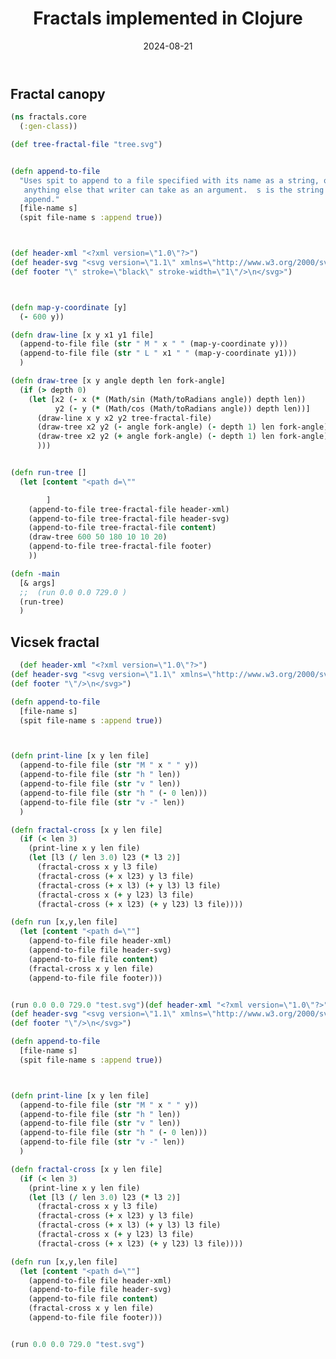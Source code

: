 #+title: Fractals implemented in Clojure
#+DATE: 2024-08-21

** Fractal canopy

#+begin_src clojure
(ns fractals.core
  (:gen-class))

(def tree-fractal-file "tree.svg")


(defn append-to-file
  "Uses spit to append to a file specified with its name as a string, or
   anything else that writer can take as an argument.  s is the string to
   append."     
  [file-name s]
  (spit file-name s :append true))



(def header-xml "<?xml version=\"1.0\"?>")
(def header-svg "<svg version=\"1.1\" xmlns=\"http://www.w3.org/2000/svg\">")
(def footer "\" stroke=\"black\" stroke-width=\"1\"/>\n</svg>")



(defn map-y-coordinate [y]
  (- 600 y))

(defn draw-line [x y x1 y1 file]
  (append-to-file file (str " M " x " " (map-y-coordinate y)))
  (append-to-file file (str " L " x1 " " (map-y-coordinate y1)))
  )

(defn draw-tree [x y angle depth len fork-angle]
  (if (> depth 0)
    (let [x2 (- x (* (Math/sin (Math/toRadians angle)) depth len))
          y2 (- y (* (Math/cos (Math/toRadians angle)) depth len))]
      (draw-line x y x2 y2 tree-fractal-file)
      (draw-tree x2 y2 (- angle fork-angle) (- depth 1) len fork-angle)
      (draw-tree x2 y2 (+ angle fork-angle) (- depth 1) len fork-angle)
      )))


(defn run-tree []
  (let [content "<path d=\""
        
        ]
    (append-to-file tree-fractal-file header-xml)
    (append-to-file tree-fractal-file header-svg)
    (append-to-file tree-fractal-file content)
    (draw-tree 600 50 180 10 10 20)
    (append-to-file tree-fractal-file footer)
    ))

(defn -main
  [& args]
  ;;  (run 0.0 0.0 729.0 )
  (run-tree)
  )
#+end_src

** Vicsek fractal

#+begin_src clojure
  (def header-xml "<?xml version=\"1.0\"?>")
(def header-svg "<svg version=\"1.1\" xmlns=\"http://www.w3.org/2000/svg\">")
(def footer "\"/>\n</svg>")

(defn append-to-file
  [file-name s]
  (spit file-name s :append true))



(defn print-line [x y len file]
  (append-to-file file (str "M " x " " y))
  (append-to-file file (str "h " len))
  (append-to-file file (str "v " len))
  (append-to-file file (str "h " (- 0 len)))
  (append-to-file file (str "v -" len))  
  )

(defn fractal-cross [x y len file]
  (if (< len 3)
    (print-line x y len file)
    (let [l3 (/ len 3.0) l23 (* l3 2)]
      (fractal-cross x y l3 file)
      (fractal-cross (+ x l23) y l3 file)
      (fractal-cross (+ x l3) (+ y l3) l3 file)
      (fractal-cross x (+ y l23) l3 file)
      (fractal-cross (+ x l23) (+ y l23) l3 file))))

(defn run [x,y,len file]
  (let [content "<path d=\""]
    (append-to-file file header-xml)
    (append-to-file file header-svg)
    (append-to-file file content)
    (fractal-cross x y len file)
    (append-to-file file footer)))


(run 0.0 0.0 729.0 "test.svg")(def header-xml "<?xml version=\"1.0\"?>")
(def header-svg "<svg version=\"1.1\" xmlns=\"http://www.w3.org/2000/svg\">")
(def footer "\"/>\n</svg>")

(defn append-to-file
  [file-name s]
  (spit file-name s :append true))



(defn print-line [x y len file]
  (append-to-file file (str "M " x " " y))
  (append-to-file file (str "h " len))
  (append-to-file file (str "v " len))
  (append-to-file file (str "h " (- 0 len)))
  (append-to-file file (str "v -" len))  
  )

(defn fractal-cross [x y len file]
  (if (< len 3)
    (print-line x y len file)
    (let [l3 (/ len 3.0) l23 (* l3 2)]
      (fractal-cross x y l3 file)
      (fractal-cross (+ x l23) y l3 file)
      (fractal-cross (+ x l3) (+ y l3) l3 file)
      (fractal-cross x (+ y l23) l3 file)
      (fractal-cross (+ x l23) (+ y l23) l3 file))))

(defn run [x,y,len file]
  (let [content "<path d=\""]
    (append-to-file file header-xml)
    (append-to-file file header-svg)
    (append-to-file file content)
    (fractal-cross x y len file)
    (append-to-file file footer)))


(run 0.0 0.0 729.0 "test.svg")
#+end_src


